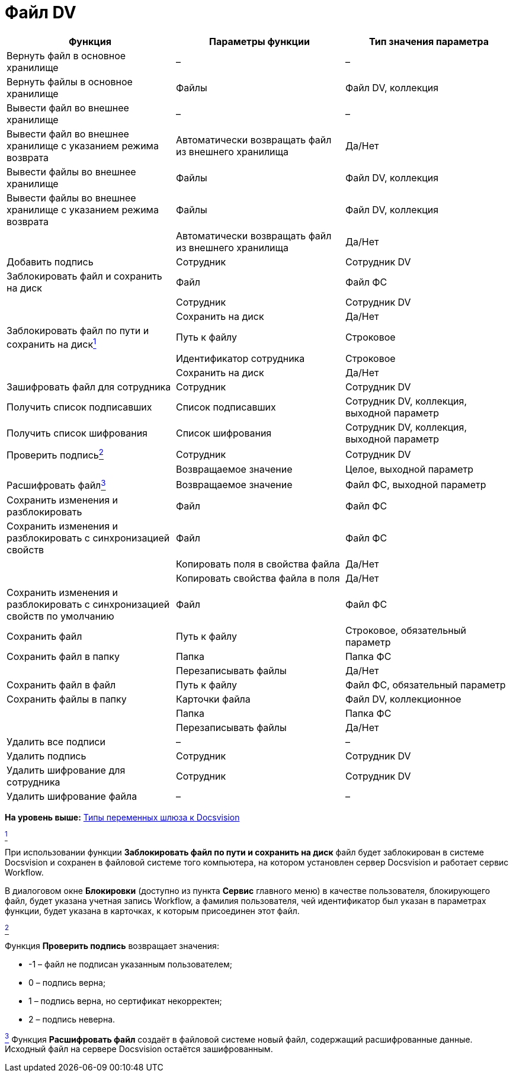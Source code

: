 =  Файл DV

[cols=",,",options="header",]
|===
|Функция |Параметры функции |Тип значения параметра
|Вернуть файл в основное хранилище |– |–
|Вернуть файлы в основное хранилище |Файлы |Файл DV, коллекция
|Вывести файл во внешнее хранилище |– |–
|Вывести файл во внешнее хранилище с указанием режима возврата |Автоматически возвращать файл из внешнего хранилища |Да/Нет
|Вывести файлы во внешнее хранилище |Файлы |Файл DV, коллекция
|Вывести файлы во внешнее хранилище с указанием режима возврата |Файлы |Файл DV, коллекция
| |Автоматически возвращать файл из внешнего хранилища |Да/Нет
|Добавить подпись |Сотрудник |Сотрудник DV
|Заблокировать файл и сохранить на диск |Файл |Файл ФС
| |Сотрудник |Сотрудник DV
| |Сохранить на диск |Да/Нет
|Заблокировать файл по пути и сохранить на дискlink:#fntarg_1[^1^] |Путь к файлу |Строковое
| |Идентификатор сотрудника |Строковое
| |Сохранить на диск |Да/Нет
|Зашифровать файл для сотрудника |Сотрудник |Сотрудник DV
|Получить список подписавших |Список подписавших |Сотрудник DV, коллекция, выходной параметр
|Получить список шифрования |Список шифрования |Сотрудник DV, коллекция, выходной параметр
|Проверить подписьlink:#fntarg_2[^2^] |Сотрудник |Сотрудник DV
| |Возвращаемое значение |Целое, выходной параметр
|Расшифровать файлlink:#fntarg_3[^3^] |Возвращаемое значение |Файл ФС, выходной параметр
|Сохранить изменения и разблокировать |Файл |Файл ФС
|Сохранить изменения и разблокировать с синхронизацией свойств |Файл |Файл ФС
| |Копировать поля в свойства файла |Да/Нет
| |Копировать свойства файла в поля |Да/Нет
|Сохранить изменения и разблокировать с синхронизацией свойств по умолчанию |Файл |Файл ФС
|Сохранить файл |Путь к файлу |Строковое, обязательный параметр
|Сохранить файл в папку |Папка |Папка ФС
| |Перезаписывать файлы |Да/Нет
|Сохранить файл в файл |Путь к файлу |Файл ФС, обязательный параметр
|Сохранить файлы в папку |Карточки файла |Файл DV, коллекционное
| |Папка |Папка ФС
| |Перезаписывать файлы |Да/Нет
|Удалить все подписи |– |–
|Удалить подпись |Сотрудник |Сотрудник DV
|Удалить шифрование для сотрудника |Сотрудник |Сотрудник DV
|Удалить шифрование файла |– |–
|===

*На уровень выше:* xref:Function_Universal_Docsvision.adoc[Типы переменных шлюза к Docsvision]

link:#fnsrc_1[^1^]

При использовании функции *Заблокировать файл по пути и сохранить на диск* файл будет заблокирован в системе Docsvision и сохранен в файловой системе того компьютера, на котором установлен сервер Docsvision и работает сервис Workflow.

В диалоговом окне *Блокировки* (доступно из пункта *Сервис* главного меню) в качестве пользователя, блокирующего файл, будет указана учетная запись Workflow, а фамилия пользователя, чей идентификатор был указан в параметрах функции, будет указана в карточках, к которым присоединен этот файл.

link:#fnsrc_2[^2^]

Функция *Проверить подпись* возвращает значения:

* -1 – файл не подписан указанным пользователем;
* 0 – подпись верна;
* 1 – подпись верна, но сертификат некорректен;
* 2 – подпись неверна.

link:#fnsrc_3[^3^] Функция *Расшифровать файл* создаёт в файловой системе новый файл, содержащий расшифрованные данные. Исходный файл на сервере Docsvision остаётся зашифрованным.
